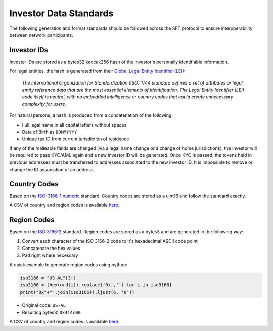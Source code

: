 .. _data-standards:

#######################
Investor Data Standards
#######################

The following generation and format standards should be followed across
the SFT protocol to ensure interoperability between network
participants.

Investor IDs
------------

Investor IDs are stored as a bytes32 keccak256 hash of the investor's
personally identifiable information.

For legal entities, the hash is generated from their `Global Legal
Entity Identifier (LEI) <https://www.gleif.org/en/about-lei/iso-17442-the-lei-code-structure>`__:

    *The International Organization for Standardization (ISO) 1744 standard defines a set of attributes or legal entity reference data that are the most essential elements of identification. The Legal Entity Identifier (LEI) code itself is neutral, with no embedded intelligence or country codes that could create unnecessary complexity for users.*

For natural persons, a hash is produced from a concatenation of the
following:

* Full legal name in all capital letters without spaces
* Date of Birth as ``DDMMYYYY``
* Unique tax ID from current jurisdiction of residence

If any of the malleable fields are changed (via a legal name change or a change of home jurisdictions), the investor will be required to pass KYC/AML again and a new investor ID will be generated. Once KYC is passed, the tokens held in previous addresses must be transferred to addresses associated to the new investor ID. It is impossible to remove or change the ID association of an address.

Country Codes
-------------

Based on the `ISO-3166-1 numeric <https://en.wikipedia.org/wiki/ISO_3166-1_numeric>`__ standard. Country codes are stored as a uint16 and follow the standard exactly.

A CSV of country and region codes is available `here <https://github.com/HyperLink-Technology/SFT-Protocol/blob/master/docs/country-and-region-codes.csv>`__.

Region Codes
------------

Based on the `ISO 3166-2 <https://en.wikipedia.org/wiki/ISO_3166-2>`__ standard. Region codes are stored as a bytes3 and are generated in the following way:

1. Convert each character of the ISO 3166-2 code to it's hexadecimal ASCII code point
2. Concatenate the hex values
3. Pad right where necessary

A quick example to generate region codes using python:

.. code-block:: python

    iso3166 = "US-AL"[3:]
    iso3166 = [hex(ord(i)).replace('0x','') for i in iso3166]
    print("0x"+"".join(iso3166)).ljust(6, '0'))

* Original code: ``US-AL``
* Resulting bytes3: ``0x414c00``

A CSV of country and region codes is available `here <https://github.com/HyperLink-Technology/SFT-Protocol/blob/master/docs/country-and-region-codes.csv>`__.
